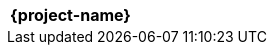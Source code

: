 //:project-name:
// Don't include project duration since it confuses applicant tracking systems

|===
h| {project-name}
|===



//[cols="<3,>1"]
//|===
//h| {project-name}
//h| {project-duration}
//|===
